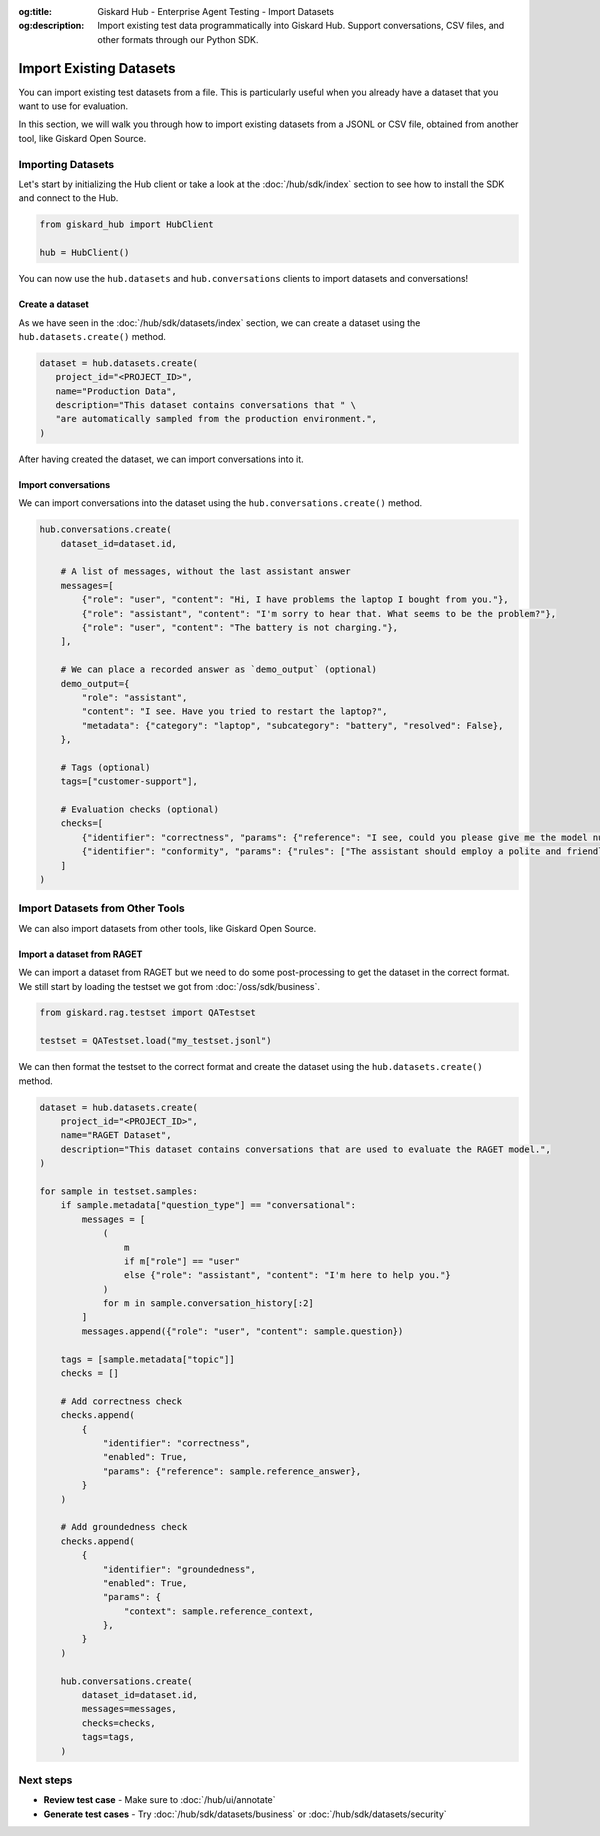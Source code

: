:og:title: Giskard Hub - Enterprise Agent Testing - Import Datasets 
:og:description: Import existing test data programmatically into Giskard Hub. Support conversations, CSV files, and other formats through our Python SDK.

=============================
Import Existing Datasets
=============================

You can import existing test datasets from a file. This is particularly useful when you already have a dataset that you want to use for evaluation.

In this section, we will walk you through how to import existing datasets from a JSONL or CSV file, obtained from another tool, like Giskard Open Source.

Importing Datasets
------------------

Let's start by initializing the Hub client or take a look at the :doc:`/hub/sdk/index` section to see how to install the SDK and connect to the Hub.

.. code-block:: python

    from giskard_hub import HubClient

    hub = HubClient()

You can now use the ``hub.datasets`` and ``hub.conversations`` clients to import datasets and conversations!

Create a dataset
________________

As we have seen in the :doc:`/hub/sdk/datasets/index` section, we can create a dataset using the ``hub.datasets.create()`` method.

.. code-block:: python

   dataset = hub.datasets.create(
      project_id="<PROJECT_ID>",
      name="Production Data",
      description="This dataset contains conversations that " \
      "are automatically sampled from the production environment.",
   )

After having created the dataset, we can import conversations into it.

Import conversations
____________________

We can import conversations into the dataset using the ``hub.conversations.create()`` method.

.. code-block:: python

    hub.conversations.create(
        dataset_id=dataset.id,

        # A list of messages, without the last assistant answer
        messages=[
            {"role": "user", "content": "Hi, I have problems the laptop I bought from you."},
            {"role": "assistant", "content": "I'm sorry to hear that. What seems to be the problem?"},
            {"role": "user", "content": "The battery is not charging."},
        ],

        # We can place a recorded answer as `demo_output` (optional)
        demo_output={
            "role": "assistant",
            "content": "I see. Have you tried to restart the laptop?",
            "metadata": {"category": "laptop", "subcategory": "battery", "resolved": False},
        },

        # Tags (optional)
        tags=["customer-support"],

        # Evaluation checks (optional)
        checks=[
            {"identifier": "correctness", "params": {"reference": "I see, could you please give me the model number of the laptop?"}},
            {"identifier": "conformity", "params": {"rules": ["The assistant should employ a polite and friendly tone."]}},
        ]
    )

Import Datasets from Other Tools
--------------------------------

We can also import datasets from other tools, like Giskard Open Source.

Import a dataset from RAGET
___________________________

We can import a dataset from RAGET but we need to do some post-processing to get the dataset in the correct format.
We still start by loading the testset we got from :doc:`/oss/sdk/business`.

.. code-block:: python

    from giskard.rag.testset import QATestset

    testset = QATestset.load("my_testset.jsonl")

We can then format the testset to the correct format and create the dataset using the ``hub.datasets.create()`` method.

.. code-block:: python

    dataset = hub.datasets.create(
        project_id="<PROJECT_ID>",
        name="RAGET Dataset",
        description="This dataset contains conversations that are used to evaluate the RAGET model.",
    )

    for sample in testset.samples:
        if sample.metadata["question_type"] == "conversational":
            messages = [
                (
                    m
                    if m["role"] == "user"
                    else {"role": "assistant", "content": "I'm here to help you."}
                )
                for m in sample.conversation_history[:2]
            ]
            messages.append({"role": "user", "content": sample.question})

        tags = [sample.metadata["topic"]]
        checks = []

        # Add correctness check
        checks.append(
            {
                "identifier": "correctness",
                "enabled": True,
                "params": {"reference": sample.reference_answer},
            }
        )

        # Add groundedness check
        checks.append(
            {
                "identifier": "groundedness",
                "enabled": True,
                "params": {
                    "context": sample.reference_context,
                },
            }
        )

        hub.conversations.create(
            dataset_id=dataset.id,
            messages=messages,
            checks=checks,
            tags=tags,
        )

Next steps
----------

* **Review test case** - Make sure to :doc:`/hub/ui/annotate`
* **Generate test cases** - Try :doc:`/hub/sdk/datasets/business` or :doc:`/hub/sdk/datasets/security`